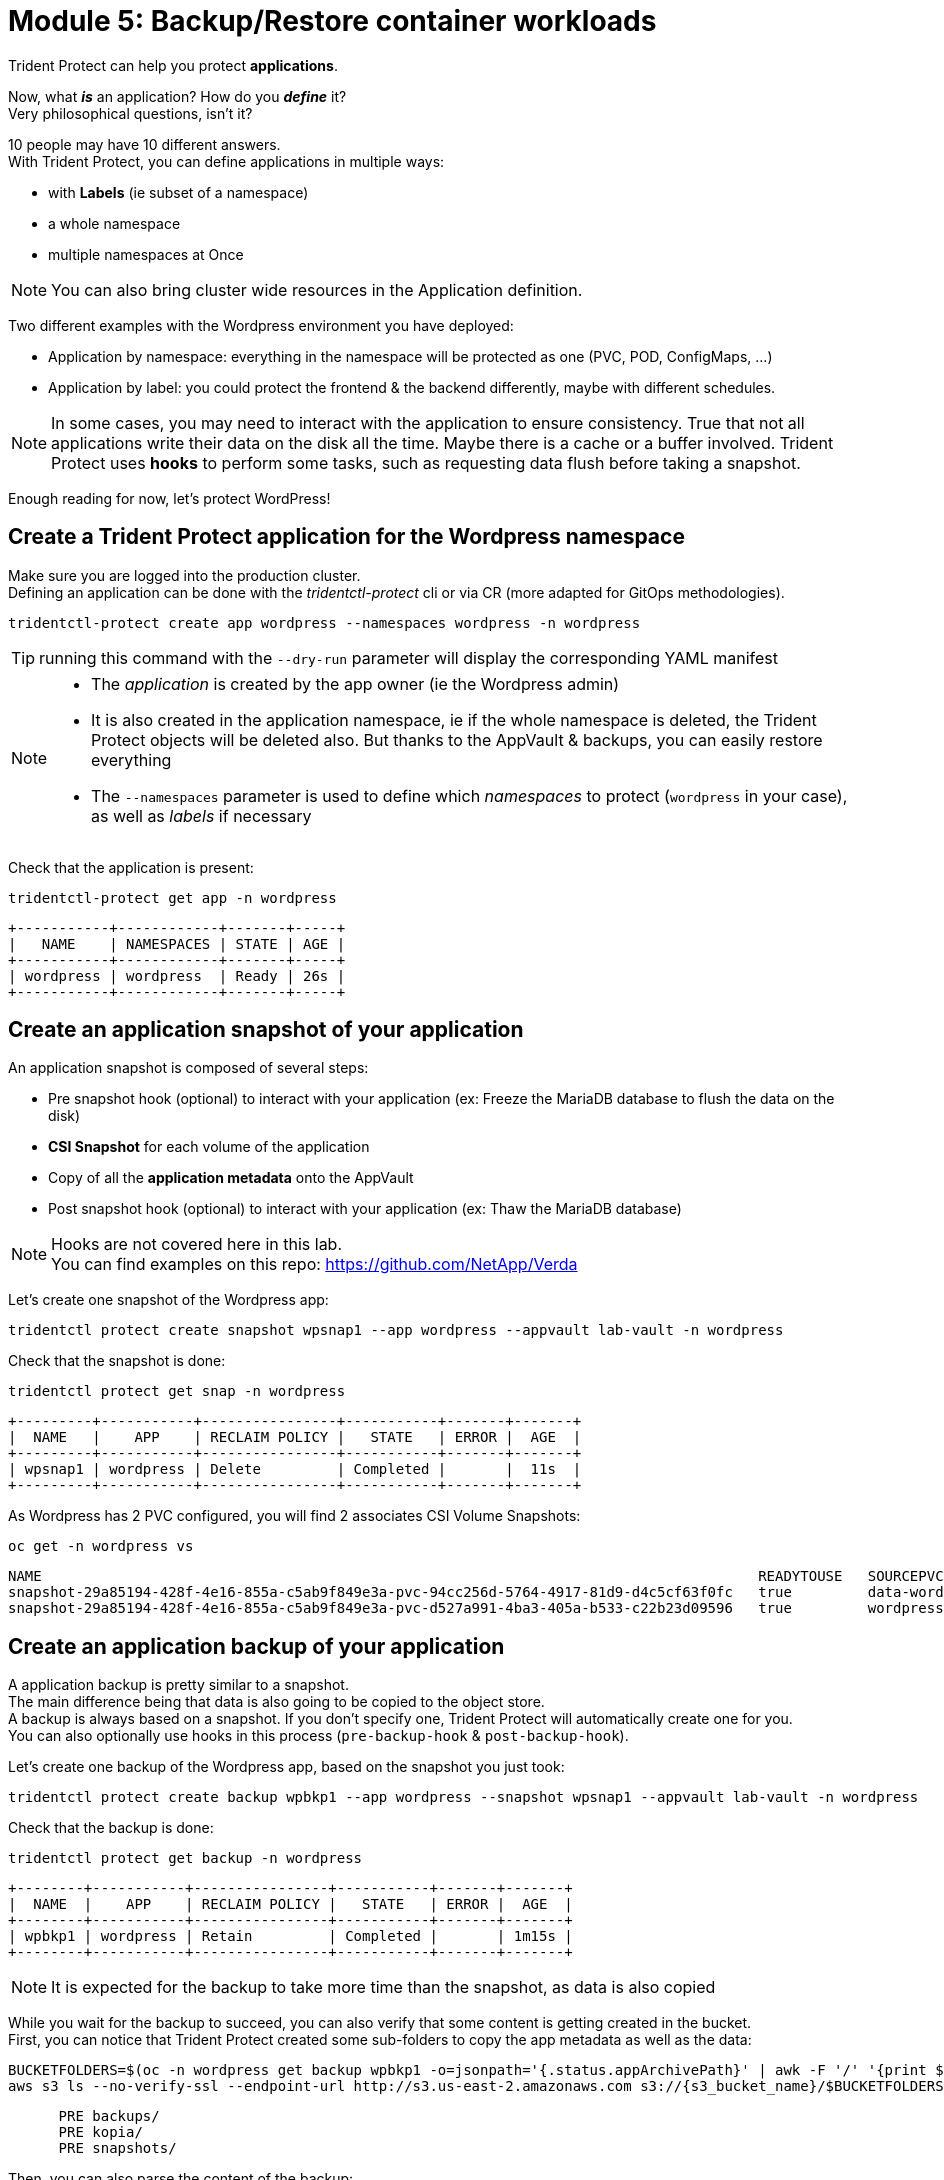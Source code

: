 # Module 5: Backup/Restore container workloads

Trident Protect can help you protect *applications*.

Now, what *_is_* an application? How do you *_define_* it? +
Very philosophical questions, isn't it?

10 people may have 10 different answers. +
With Trident Protect, you can define applications in multiple ways:

* with *Labels* (ie subset of a namespace)
* a whole namespace
* multiple namespaces at Once

NOTE: You can also bring cluster wide resources in the Application definition.

Two different examples with the Wordpress environment you have deployed: 

* Application by namespace: everything in the namespace will be protected as one (PVC, POD, ConfigMaps, ...)
* Application by label: you could protect the frontend & the backend differently, maybe with different schedules.

[NOTE]
====
In some cases, you may need to interact with the application to ensure consistency.
True that not all applications write their data on the disk all the time. Maybe there is a cache or a buffer involved.
Trident Protect uses *hooks* to perform some tasks, such as requesting data flush before taking a snapshot.
====

Enough reading for now, let's protect WordPress!

[#creation]
== Create a Trident Protect application for the Wordpress namespace

Make sure you are logged into the production cluster. +
Defining an application can be done with the _tridentctl-protect_ cli or via CR (more adapted for GitOps methodologies).

[.lines_space]
[.console-input]
[source,bash]
----
tridentctl-protect create app wordpress --namespaces wordpress -n wordpress
----
TIP: running this command with the `--dry-run` parameter will display the corresponding YAML manifest

[NOTE]
====
* The _application_ is created by the app owner (ie the Wordpress admin)
* It is also created in the application namespace, ie if the whole namespace is deleted, the Trident Protect objects will be deleted also. But thanks to the AppVault & backups, you can easily restore everything
* The `--namespaces` parameter is used to define which _namespaces_ to protect (`wordpress` in your case), as well as _labels_ if necessary
====

Check that the application is present:
[.lines_space]
[.console-input]
[source,bash]
----
tridentctl-protect get app -n wordpress
----
[.console-output]
[source,bash]
----
+-----------+------------+-------+-----+
|   NAME    | NAMESPACES | STATE | AGE |
+-----------+------------+-------+-----+
| wordpress | wordpress  | Ready | 26s |
+-----------+------------+-------+-----+
----

[#snapshot]
== Create an application snapshot of your application

An application snapshot is composed of several steps:

* Pre snapshot hook (optional) to interact with your application (ex: Freeze the MariaDB database to flush the data on the disk)
* *CSI Snapshot* for each volume of the application
* Copy of all the *application metadata* onto the AppVault
* Post snapshot hook (optional) to interact with your application (ex: Thaw the MariaDB database)

[NOTE]
====
Hooks are not covered here in this lab. +
You can find examples on this repo: https://github.com/NetApp/Verda
====

Let's create one snapshot of the Wordpress app:
[.lines_space]
[.console-input]
[source,bash]
----
tridentctl protect create snapshot wpsnap1 --app wordpress --appvault lab-vault -n wordpress
----
Check that the snapshot is done:
[.lines_space]
[.console-input]
[source,bash]
----
tridentctl protect get snap -n wordpress
----
[.console-output]
[source,bash]
----
+---------+-----------+----------------+-----------+-------+-------+
|  NAME   |    APP    | RECLAIM POLICY |   STATE   | ERROR |  AGE  |
+---------+-----------+----------------+-----------+-------+-------+
| wpsnap1 | wordpress | Delete         | Completed |       |  11s  |
+---------+-----------+----------------+-----------+-------+-------+
----

As Wordpress has 2 PVC configured, you will find 2 associates CSI Volume Snapshots:

[.lines_space]
[.console-input]
[source,bash]
----
oc get -n wordpress vs
----
[.console-output]
[source,bash]
----
NAME                                                                                     READYTOUSE   SOURCEPVC                  SOURCESNAPSHOTCONTENT   RESTORESIZE   SNAPSHOTCLASS     SNAPSHOTCONTENT                                    CREATIONTIME   AGE
snapshot-29a85194-428f-4e16-855a-c5ab9f849e3a-pvc-94cc256d-5764-4917-81d9-d4c5cf63f0fc   true         data-wordpress-mariadb-0                           170280Ki      csi-trident-vsc   snapcontent-d1b45c23-6df7-4842-b357-8dc1ac51dfc6   38s            40s
snapshot-29a85194-428f-4e16-855a-c5ab9f849e3a-pvc-d527a991-4ba3-405a-b533-c22b23d09596   true         wordpress                                          16552Ki       csi-trident-vsc   snapcontent-bec038bf-5d2a-4ea4-8004-5d14089c2a08   40s            40s
----

[#backup]
== Create an application backup of your application

A application backup is pretty similar to a snapshot. +
The main difference being that data is also going to be copied to the object store. +
A backup is always based on a snapshot. If you don't specify one, Trident Protect will automatically create one for you. +
You can also optionally use hooks in this process (`pre-backup-hook` & `post-backup-hook`).

Let's create one backup of the Wordpress app, based on the snapshot you just took:

[.lines_space]
[.console-input]
[source,bash]
----
tridentctl protect create backup wpbkp1 --app wordpress --snapshot wpsnap1 --appvault lab-vault -n wordpress
----
Check that the backup is done:
[.lines_space]
[.console-input]
[source,bash]
----
tridentctl protect get backup -n wordpress
----
[.console-output]
[source,bash]
----
+--------+-----------+----------------+-----------+-------+-------+
|  NAME  |    APP    | RECLAIM POLICY |   STATE   | ERROR |  AGE  |
+--------+-----------+----------------+-----------+-------+-------+
| wpbkp1 | wordpress | Retain         | Completed |       | 1m15s |
+--------+-----------+----------------+-----------+-------+-------+
----

NOTE: It is expected for the backup to take more time than the snapshot, as data is also copied

While you wait for the backup to succeed, you can also verify that some content is getting created in the bucket. +
First, you can notice that Trident Protect created some sub-folders to copy the app metadata as well as the data:

[.lines_space]
[.console-input]
[source,bash,role=execute,subs="attributes"]
----
BUCKETFOLDERS=$(oc -n wordpress get backup wpbkp1 -o=jsonpath='{.status.appArchivePath}' | awk -F '/' '{print $1}')
aws s3 ls --no-verify-ssl --endpoint-url http://s3.us-east-2.amazonaws.com s3://{s3_bucket_name}/$BUCKETFOLDERS/
----
[.console-output]
[source,bash]
----
      PRE backups/
      PRE kopia/
      PRE snapshots/
----

Then, you can also parse the content of the backup:
[.lines_space]
[.console-input]
[source,bash,role=execute,subs="attributes"]
----
BKPPATH=$(oc -n wordpress get backup wpbkp1 -o=jsonpath='{.status.appArchivePath}')
aws s3 ls --no-verify-ssl --endpoint-url http://s3.us-east-2.amazonaws.com s3://{s3_bucket_name}/$BKPPATH --recursive --summarize --human-readable----
----

[#schedule]
== Create an protection schedule for your application

Manually creating snapshots and backups is one thing...  +
Automating their creation is another one.

You can also create protection schedules with Trident Protect. +
The _trident-protect_ can also be used for this, however you are going to use a YAML manifest in the lab console. +

Make sure you are logged into the production cluster.

[.lines_space]
[.console-input]
[source,bash]
----
cat << EOF | oc apply -f -
apiVersion: protect.trident.netapp.io/v1
kind: Schedule
metadata:
  name: wpsched1
  namespace: wordpress
spec:
  appVaultRef: lab-vault
  applicationRef: wordpress
  backupRetention: "3"
  dataMover: Kopia
  enabled: true
  granularity: Custom
  recurrenceRule: |-
    DTSTART:20250326T000200Z
    RRULE:FREQ=MINUTELY;INTERVAL=5
  snapshotRetention: "3"
EOF
----
[.lines_space]
[.console-input]
[source,bash]
----
tridentctl protect get schedule -n wordpress
----
[.console-output]
[source,bash]
----
+-------------+-----------+--------------------------------+---------+-------+-------+-----+
|    NAME     |    APP    |            SCHEDULE            | ENABLED | STATE | ERROR | AGE |
+-------------+-----------+--------------------------------+---------+-------+-------+-----+
|   wpsched1  | wordpress | DTSTART:20250326T000100Z       | true    |       |       | 11s |
|             |           | RRULE:FREQ=MINUTELY;INTERVAL=5 |         |       |       |     |
+-------------+-----------+--------------------------------+---------+-------+-------+-----+
----
After a few minutes, you are going to see new snapshots and backups appearing with the following command.

NOTE: no need to wait, you can always come back to this later, granted you will check that part in the Bonus module.

[.lines_space]
[.console-input]
[source,bash]
----
tridentctl-protect get snapshot -n wordpress
tridentctl-protect get backup -n wordpress
----
[.console-output]
[source,bash]
----
+-----------------------------+-----------+----------------+-----------+-------+--------+
|            NAME             |    APP    | RECLAIM POLICY |   STATE   | ERROR |  AGE   |
+-----------------------------+-----------+----------------+-----------+-------+--------+
| custom-042be-20250407084700 | wordpress | Delete         | Completed |       | 2m36s  |
| wpsnap1                     | wordpress | Delete         | Completed |       | 11m34s |
+-----------------------------+-----------+----------------+-----------+-------+--------+
+-----------------------------+-----------+----------------+-----------+-------+--------+
|            NAME             |    APP    | RECLAIM POLICY |   STATE   | ERROR |  AGE   |
+-----------------------------+-----------+----------------+-----------+-------+--------+
| custom-042be-20250407084700 | wordpress | Retain         | Completed |       | 2m36s  |
| wpbkp1                      | wordpress | Retain         | Completed |       | 10m56s |
+-----------------------------+-----------+----------------+-----------+-------+--------+
----

[#restore]
== Restore your application

While protection is done for the whole application, restoring an application offers multiple choices: 

* You can perform a *complete restore* or a *partial restore*
* You can restore your application *in-place* or in a *different namespace* (same cluster or a different cluster)
* You can even tailor the restore with a *post-restore hook*

Let's perform a full restore on the DR cluster! 

First step, make sure you are connected on the DR context:
[.lines_space]
[.console-input]
[source,bash]
----
oc config use-context $(oc config get-contexts | grep -E default.*api-dr | cut -c 11- | awk '{print $1}')
----

You first need to find out the full path of your backup in the bucket. +
From the console, run the 2 following commands to browse the AppVault:
[.lines_space]
[.console-input]
[source,bash]
----
tridentctl protect get appvaultcontent lab-vault --app wordpress --show-resources all -n trident-protect
tridentctl protect get appvaultcontent lab-vault --app wordpress --show-resources backup --show-paths -n trident-protect
----
[.console-output]
[source,bash]
----
+---------+-----------+----------+-----------------------------+-----------+---------------------------+
| CLUSTER |    APP    |   TYPE   |            NAME             | NAMESPACE |         TIMESTAMP         |
+---------+-----------+----------+-----------------------------+-----------+---------------------------+
| prod    | wordpress | snapshot | wpsnap1                     | wordpress | 2025-03-26 07:23:30 (UTC) |
| prod    | wordpress | snapshot | custom-64aea-20250106073100 | wordpress | 2025-03-26 07:31:10 (UTC) |
| prod    | wordpress | backup   | wpbkp1                      | wordpress | 2025-03-26 07:26:23 (UTC) |
| prod    | wordpress | backup   | custom-64aea-20250106073100 | wordpress | 2025-03-26 07:32:29 (UTC) |
+---------+-----------+----------+-----------------------------+-----------+---------------------------+

+---------+-----------+--------+-----------------------------+-----------+---------------------------+--------------------------------------------------------------------------------------------------------------------+
| CLUSTER |    APP    |  TYPE  |            NAME             | NAMESPACE |         TIMESTAMP         |                                                        PATH                                                        |
+---------+-----------+--------+-----------------------------+-----------+---------------------------+--------------------------------------------------------------------------------------------------------------------+
| prod    | wordpress | backup | bboxbkp1                    | wordpress | 2025-01-06 07:26:23 (UTC) | bbox_c72389d7-813e-4ec4-ab1b-ebe002c53599/backups/bboxbkp1_b72088d5-65c3-45b3-a690-3dee53daa841                    |
| prod    | wordpress | backup | custom-64aea-20250106073100 | wordpress | 2025-01-06 07:32:29 (UTC) | bbox_c72389d7-813e-4ec4-ab1b-ebe002c53599/backups/custom-64aea-20250106073100_3c64a456-60df-4042-aa53-d3b67139467e |
+---------+-----------+--------+-----------------------------+-----------+---------------------------+--------------------------------------------------------------------------------------------------------------------+
----

Now that you have the full path of your backup, you can easily restore it on the DR cluster.

Let's put the path of the backup in a variable and proceed with the restore
[.lines_space]
[.console-input]
[source,bash]
----
BKPPATH=$(tridentctl protect get appvaultcontent lab-vault --app wordpress --show-resources backup --show-paths -n trident-protect | grep wpbkp1  | awk -F '|' '{print $8}')

tridentctl protect create br wpbr1 --namespace-mapping wordpress:wordpressrestore --appvault lab-vault -n wordpressrestore \
  --storageclass-mapping storage-class-nfs:storage-class-iscsi-fs \
  --path $BKPPATH
----
After a couple of minutes, the process should be done:
[.lines_space]
[.console-input]
[source,bash]
----
tridentctl protect get br -n wordpressrestore
----
[.console-output]
[source,bash]
----
+-------+-----------+-----------+-------+------+
| NAME  | APPVAULT  |   STATE   | ERROR | AGE  |
+-------+-----------+-----------+-------+------+
| wpbr1 | lab-vault | Completed |       | 1m8s |
+-------+-----------+-----------+-------+------+
----

[NOTE]
====
* `br` stands for BackupRestore
* The _wordpressrestore_ namespace was automatically created by the tridentctl-protect binary
* This is also a good way to change storage class, and even protocol, as long as the access mode is supported by the target
====

== Verify the result

First, check the content of the target namespace in the CLI:
[.lines_space]
[.console-input]
[source,bash]
----
oc get -n wordpressrestore svc,po,pvc
----
[.console-output]
[source,bash]
----
NAME                                 TYPE           CLUSTER-IP       EXTERNAL-IP                                                               PORT(S)                      AGE
service/wordpress                    LoadBalancer   172.30.51.27     a77ae9dd96eb14d2b9dc8083eb104515-1956388544.us-east-2.elb.amazonaws.com   80:32365/TCP,443:30840/TCP   87s
service/wordpress-mariadb            ClusterIP      172.30.197.232   <none>                                                                    3306/TCP                     87s
service/wordpress-mariadb-headless   ClusterIP      None             <none>                                                                    3306/TCP                     87s

NAME                             READY   STATUS    RESTARTS   AGE
pod/wordpress-64f8c88c45-q9bsc   1/1     Running   0          87s
pod/wordpress-mariadb-0          1/1     Running   0          87s

NAME                                             STATUS   VOLUME                                     CAPACITY   ACCESS MODES   STORAGECLASS        VOLUMEATTRIBUTESCLASS   AGE
persistentvolumeclaim/data-wordpress-mariadb-0   Bound    pvc-ab5c1211-41fe-4a09-99e0-794e91e36b16   8Gi        RWO            storage-class-nfs   <unset>                 95s
persistentvolumeclaim/wordpress                  Bound    pvc-f7209500-dba6-4429-9d7b-47a54f991f8b   10Gi       RWO            storage-class-nfs   <unset>                 95s
----
As expected, the Load Balancer provided a new address for the wordpress service. +
Copy and paste it in your browser and check the content of the blog.

Tadaaaaa! Your great blog is back online! +
You just managed to restore your whole application on a different cluster from the object store.

You are now done with this module. Please proceed with the next one.
